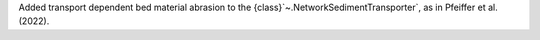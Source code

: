 Added transport dependent bed material abrasion to the {class}`~.NetworkSedimentTransporter`, as in Pfeiffer et al. (2022).
